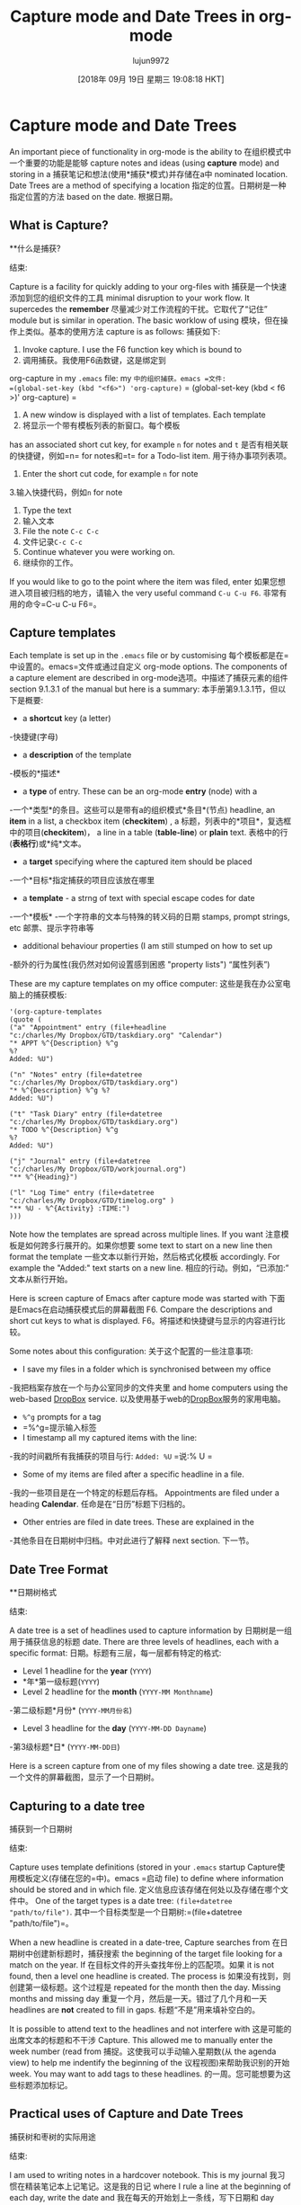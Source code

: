 #+TITLE: Capture mode and Date Trees in org-mode
#+URL: http://members.optusnet.com.au/~charles57/GTD/datetree.html
#+AUTHOR: lujun9972
#+TAGS: raw
#+DATE: [2018年 09月 19日 星期三 19:08:18 HKT]
#+LANGUAGE:  zh-CN
#+OPTIONS:  H:6 num:nil toc:t n:nil ::t |:t ^:nil -:nil f:t *:t <:nil
* Capture mode and Date Trees
:PROPERTIES:
:CUSTOM_ID: sec-1
:END:

An important piece of functionality in org-mode is the ability to
在组织模式中一个重要的功能是能够
capture notes and ideas (using *capture* mode) and storing in a
捕获笔记和想法(使用*捕获*模式)并存储在a中
nominated location. Date Trees are a method of specifying a location
指定的位置。日期树是一种指定位置的方法
based on the date.
根据日期。

** What is Capture?
**什么是捕获?
:PROPERTIES:
属性:
:CUSTOM_ID: sec-1_1
:CUSTOM_ID sec-1_1
:END:
结束:

Capture is a facility for quickly adding to your org-files with
捕获是一个快速添加到您的组织文件的工具
minimal disruption to your work flow. It supercedes the *remember*
尽量减少对工作流程的干扰。它取代了“记住”
module but is similar in operation. The basic worklow of using
模块，但在操作上类似。基本的使用方法
capture is as follows:
捕获如下:

1. Invoke capture. I use the F6 function key which is bound to
1. 调用捕获。我使用F6函数键，这是绑定到
org-capture in my =.emacs= file:
my =中的组织捕获。emacs =文件:
=(global-set-key (kbd "<f6>") 'org-capture)=
= (global-set-key (kbd < f6 >)' org-capture) =
2. A new window is displayed with a list of templates. Each template
2. 将显示一个带有模板列表的新窗口。每个模板
has an associated short cut key, for example =n= for notes and =t=
是否有相关联的快捷键，例如=n= for notes和=t=
for a Todo-list item.
用于待办事项列表项。
3. Enter the short cut code, for example =n= for note
3.输入快捷代码，例如=n= for note
4. Type the text
4. 输入文本
5. File the note =C-c C-c=
5. 文件记录=C-c C-c=
6. Continue whatever you were working on.
6. 继续你的工作。

If you would like to go to the point where the item was filed, enter
如果您想进入项目被归档的地方，请输入
the very useful command =C-u C-u F6=.
非常有用的命令=C-u C-u F6=。

** Capture templates
:PROPERTIES:
:CUSTOM_ID: sec-1_2
:END:

Each template is set up in the =.emacs= file or by customising
每个模板都是在=中设置的。emacs=文件或通过自定义
org-mode options. The components of a capture element are described in
org-mode选项。中描述了捕获元素的组件
section 9.1.3.1 of the manual but here is a summary:
本手册第9.1.3.1节，但以下是概要:

- a *shortcut* key (a letter)
-快捷键(字母)
- a *description* of the template
-模板的*描述*
- a *type* of entry. These can be an org-mode *entry* (node) with a
-一个*类型*的条目。这些可以是带有a的组织模式*条目*(节点)
headline, an *item* in a list, a checkbox item (*checkitem*) , a
标题，列表中的*项目*，复选框中的项目(*checkitem*)， a
line in a table (*table-line*) or *plain* text.
表格中的行(*表格行*)或*纯*文本。
- a *target* specifying where the captured item should be placed
-一个*目标*指定捕获的项目应该放在哪里
- a *template* - a strng of text with special escape codes for date
-一个*模板* -一个字符串的文本与特殊的转义码的日期
stamps, prompt strings, etc
邮票、提示字符串等
- additional behaviour properties (I am still stumped on how to set up
-额外的行为属性(我仍然对如何设置感到困惑
"property lists")
“属性列表”)

These are my capture templates on my office computer:
这些是我在办公室电脑上的捕获模板:

#+BEGIN_EXAMPLE
'(org-capture-templates
(quote (
("a" "Appointment" entry (file+headline
"c:/charles/My Dropbox/GTD/taskdiary.org" "Calendar")
"* APPT %^{Description} %^g
%?
Added: %U")
#+END_EXAMPLE

#+BEGIN_EXAMPLE
("n" "Notes" entry (file+datetree
"c:/charles/My Dropbox/GTD/taskdiary.org")
"* %^{Description} %^g %?
Added: %U")
#+END_EXAMPLE

#+BEGIN_EXAMPLE
("t" "Task Diary" entry (file+datetree
"c:/charles/My Dropbox/GTD/taskdiary.org")
"* TODO %^{Description} %^g
%?
Added: %U")
#+END_EXAMPLE

#+BEGIN_EXAMPLE
("j" "Journal" entry (file+datetree
"c:/charles/My Dropbox/GTD/workjournal.org")
"** %^{Heading}")
#+END_EXAMPLE

#+BEGIN_EXAMPLE
("l" "Log Time" entry (file+datetree
"c:/charles/My Dropbox/GTD/timelog.org" )
"** %U - %^{Activity} :TIME:")
)))
#+END_EXAMPLE

Note how the templates are spread across multiple lines. If you want
注意模板是如何跨多行展开的。如果你想要
some text to start on a new line then format the template
一些文本以新行开始，然后格式化模板
accordingly. For example the "Added:" text starts on a new line.
相应的行动。例如，“已添加:”文本从新行开始。

Here is screen capture of Emacs after capture mode was started with
下面是Emacs在启动捕获模式后的屏幕截图
F6. Compare the descriptions and short cut keys to what is displayed.
F6。将描述和快捷键与显示的内容进行比较。

[[file:capture1.png]]
[[file:capture1.png]]

Some notes about this configuration:
关于这个配置的一些注意事项:

- I save my files in a folder which is synchronised between my office
-我把档案存放在一个与办公室同步的文件夹里
and home computers using the web-based [[https://www.dropbox.com][DropBox]] service.
以及使用基于web的[[https://www.dropbox.com][DropBox]]服务的家用电脑。
- =%^g= prompts for a tag
- =%^g=提示输入标签
- I timestamp all my captured items with the line:
-我的时间戳所有我捕获的项目与行:
=Added: %U=
=说:% U =
- Some of my items are filed after a specific headline in a file.
-我的一些项目是在一个特定的标题后存档。
Appointments are filed under a heading *Calendar*.
任命是在“日历”标题下归档的。
- Other entries are filed in date trees. These are explained in the
-其他条目在日期树中归档。中对此进行了解释
next section.
下一节。

** Date Tree Format
**日期树格式
:PROPERTIES:
属性:
:CUSTOM_ID: sec-1_3
:CUSTOM_ID sec-1_3
:END:
结束:

A date tree is a set of headlines used to capture information by
日期树是一组用于捕获信息的标题
date. There are three levels of headlines, each with a specific format:
日期。标题有三层，每一层都有特定的格式:

- Level 1 headline for the *year* (=YYYY=)
- *年*第一级标题(=YYYY=)
- Level 2 headline for the *month* (=YYYY-MM Monthname=)
-第二级标题*月份* (=YYYY-MM月份名=)
- Level 3 headline for the *day* (=YYYY-MM-DD Dayname=)
-第3级标题*日* (=YYYY-MM-DD日=)

Here is a screen capture from one of my files showing a date tree.
这是我的一个文件的屏幕截图，显示了一个日期树。

[[file:datetree1.png]]
[[file:datetree1.png]]

** Capturing to a date tree
捕获到一个日期树
:PROPERTIES:
属性:
:CUSTOM_ID: sec-1_4
:CUSTOM_ID sec-1_4
:END:
结束:

Capture uses template definitions (stored in your =.emacs= startup
Capture使用模板定义(存储在您的=中)。emacs =启动
file) to define where information should be stored and in which file.
定义信息应该存储在何处以及存储在哪个文件中。
One of the target types is a date tree: =(file+datetree "path/to/file")=.
其中一个目标类型是一个日期树:=(file+datetree "path/to/file")=。

When a new headline is created in a date-tree, Capture searches from
在日期树中创建新标题时，捕获搜索
the beginning of the target file looking for a match on the year. If
在目标文件的开头查找年份上的匹配项。如果
it is not found, then a level one headline is created. The process is
如果没有找到，则创建第一级标题。这个过程是
repeated for the month then the day. Missing months and missing day
重复一个月，然后是一天。错过了几个月和一天
headlines are *not* created to fill in gaps.
标题“不是”用来填补空白的。

It is possible to attend text to the headlines and not interfere with
这是可能的出席文本的标题和不干涉
Capture. This allowed me to manually enter the week number (read from
捕捉。这使我可以手动输入星期数(从
the agenda view) to help me indentify the beginning of the
议程视图)来帮助我识别的开始
week. You may want to add tags to these headlines.
的一周。您可能想要为这些标题添加标记。

** Practical uses of Capture and Date Trees
捕获树和枣树的实际用途
:PROPERTIES:
属性:
:CUSTOM_ID: sec-1_5
:CUSTOM_ID sec-1_5
:END:
结束:

I am used to writing notes in a hardcover notebook. This is my journal
我习惯在精装笔记本上记笔记。这是我的日记
where I rule a line at the beginning of each day, write the date and
我在每天的开始划上一条线，写下日期和
day then add notes during the day. Date trees and capture allow me to
然后在白天添加笔记。请允许我给树画上日期和图案
replicate this functionality.
复制这个功能。

I am also used to using a diary for identifying appointments and
我也习惯用日记来记录约会和约会
deadlines. The agenda view gives me this functionality with the need
最后期限。日程视图为我提供了所需的功能
to move brances (headings) in my org-mode files.
在我的组织模式文件中移动标题。

Date trees give the functionality of writing entries into a "diary" on
日期树提供了将条目写入“日记”的功能
a dated page. I use a file named =taskdiary.org= to capture my notes
一个过时的页面。我使用一个名为=taskdiary.org=的文件来记录我的笔记
and "To Do" list items as branches on the tree.
“To Do”将项目作为树的分支列出。

The *Notes* template prompts for a headline text then positions the cursor
模板提示输入标题文本，然后定位光标
under the headline to type or paste text.
在标题下键入或粘贴文本。

The *Task* templates prompts for a headline text as well as a category
任务模板提示输入标题文本和类别
tag. The TODO keyword is included in part of the template.
标签。TODO关键字包含在模板的一部分中。

In both templates I add the date and time created as this provides
在这两个模板中，我添加了创建的日期和时间
useful tracking information, especially when items are refiled.
有用的跟踪信息，特别是项目重新归档时。

I could have captured notes in one file and To Do items in another
我可以在一个文件中捕获笔记，在另一个文件中做项目
file, but I wanted notes and tasks to coexist "on the same
但我希望notes和任务“在同一平台上”共存
page". Sometimes I will convert a note into a TODO item and it is
页”。有时我会把一张便条转换成待办事项，确实如此
easier to do this when the item is stored in the same file.
当项目存储在相同的文件中时，更容易做到这一点。

The *Journal* template is used to record information for long term
*Journal*模板用于长期记录信息
storage such as diary entries, details of books I have read and things
存储如日记，我读过的书的细节和东西
I have done. Once an item is in the Journal file I don't move it. I
我所做的。一旦一个项目在日志文件中，我不移动它。我
only use the Journal file on my home computer.
只使用我家里电脑上的日志文件。

The *Log Time* entry is something I started this week to track
日志时间是我这周开始跟踪的东西
what I do all day at work. Every time I start a new task or have a
我整天工作的内容。每次我开始一个新任务或有一个
break I log a a brief description. Here is a view of my day so far:
打破我日志一个简短的描述。以下是迄今为止我一天的工作安排:

[[file:timelog.png]]
[[file:timelog.png]]

The *Receipts* is used for recording payment details resulting from
收据是用来记录付款细节的
Internet banking and online commerce sites. I found it is more
网上银行和网上商业网站。我发现更多
suitable to keep financial information separate from other journal entries.
适用于将财务信息与其他日记账项目分开。

This template is only set up on my home computer as I only work on
这个模板只在我家里的电脑上设置，因为我只在上面工作
personal finance at home.
在家理财。

*** My productivity system
我的工作效率系统
:PROPERTIES:
属性:
:CUSTOM_ID: sec-1_5_1
:CUSTOM_ID sec-1_5_1
:END:
结束:

Here is a screen capture showing part of the Task Diary
下面是显示部分任务日志的屏幕截图

[[file:datetree3.png]]
[[file:datetree3.png]]

On Wednesday (2010-10-06) you can see one To Do item with context of
周三(2010-10-06)你可以看到一个做项目的上下文
COMPUTER and two note items. On Tuesday (2010-10-19) there are two To
电脑和两个笔记项目。周二(2010-10-19)有两场比赛
Do items and 3 completed (DONE) tasks.
完成项目和3个已完成的任务。

This date-tree is the basis of my task management system.
此日期树是我的任务管理系统的基础。

Items are added as follows:-
增加的项目如下:-

- *Todo* items are added with the *t* capture template. A tag is added to
- *Todo*项与*t* capture模板一起添加。一个标签被添加到
give context and a scheduled or deadline date can be added with the
方法添加上下文和预定的或截止日期
appropriate command (=C-c s= and =C-c d= respectively)
适当的命令(=C-c s=和=C-c d=分别)
- *Notes* are added with the *n* capture template.
*注释*是与*n*捕获模板一起添加的。

When I need to decide what to do next, I use the following methods:
当我需要决定下一步做什么时，我使用以下方法:

- *Agenda view* - identify items marked with Scheduled or
- *议程视图* -标识标有日程安排或的项目
Deadline dates
截止日期
- *Tag* view - show tems marked with a tag (my GTD contexts,
- *Tag* view -显示标记了标签的tems(我的GTD上下文，
eg HOME, OFFICE, FINANCE, READING, DVD)
家庭、办公室、金融、阅读、DVD)
- *Reviewing this weeks nodes* - Each day I quickly scan the
- *回顾这周的节点* -每天我快速扫描
items added since the beginning of the week.
从本周开始添加的项目。

Read [[file:index.html][more articles]] about org-mode and productivity
读[[file:索引。关于组织模式和生产力的更多文章
